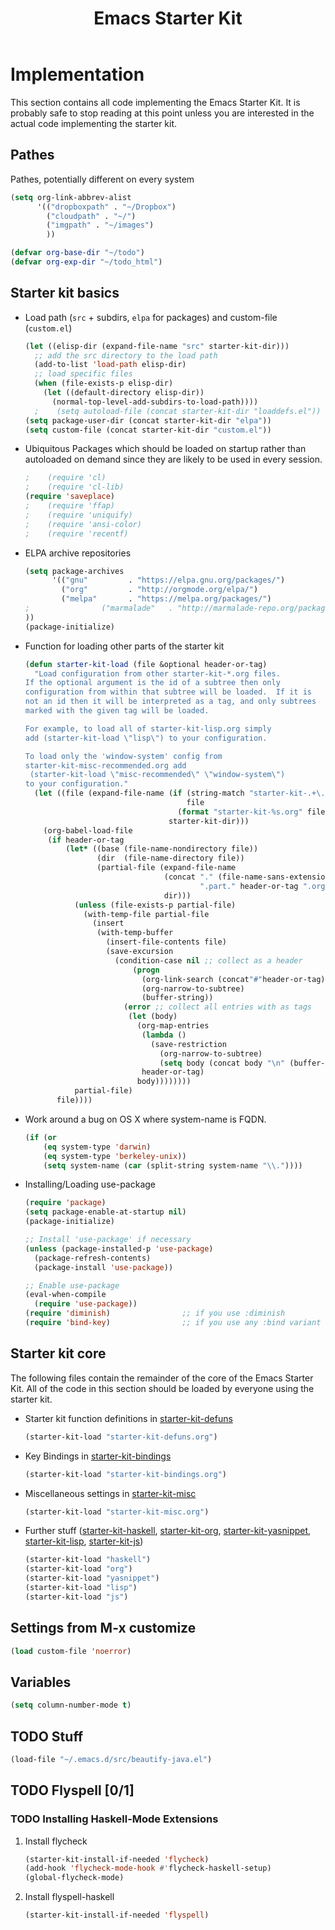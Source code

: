 #+TITLE: Emacs Starter Kit

* Implementation

This section contains all code implementing the Emacs Starter Kit.  It
is probably safe to stop reading at this point unless you are
interested in the actual code implementing the starter kit.

** Pathes
Pathes, potentially different on every system
#+begin_src emacs-lisp
(setq org-link-abbrev-alist
      '(("dropboxpath" . "~/Dropbox")
        ("cloudpath" . "~/")
        ("imgpath" . "~/images")
        ))

(defvar org-base-dir "~/todo")
(defvar org-exp-dir "~/todo_html")
#+end_src

** Starter kit basics
- Load path (=src= + subdirs, =elpa= for packages) and custom-file (=custom.el=)
  #+name: starter-kit-load-paths
  #+begin_src emacs-lisp
    (let ((elisp-dir (expand-file-name "src" starter-kit-dir)))
      ;; add the src directory to the load path
      (add-to-list 'load-path elisp-dir)
      ;; load specific files
      (when (file-exists-p elisp-dir)
        (let ((default-directory elisp-dir))
          (normal-top-level-add-subdirs-to-load-path))))
	  ;    (setq autoload-file (concat starter-kit-dir "loaddefs.el"))
    (setq package-user-dir (concat starter-kit-dir "elpa"))
    (setq custom-file (concat starter-kit-dir "custom.el"))
  #+end_src

- Ubiquitous Packages which should be loaded on startup rather than
  autoloaded on demand since they are likely to be used in every
  session.
  #+name: starter-kit-load-on-startup
  #+begin_src emacs-lisp
  ;    (require 'cl)
  ;    (require 'cl-lib)
  (require 'saveplace)
  ;    (require 'ffap)
  ;    (require 'uniquify)
  ;    (require 'ansi-color)
  ;    (require 'recentf)
  #+end_src

- ELPA archive repositories
  #+begin_src emacs-lisp
        (setq package-archives
              '(("gnu"         . "https://elpa.gnu.org/packages/")
                ("org"         . "http://orgmode.org/elpa/")
                ("melpa"       . "https://melpa.org/packages/")
		;                ("marmalade"   . "http://marmalade-repo.org/packages/")
		))
        (package-initialize)
  #+end_src

- Function for loading other parts of the starter kit
  #+name: starter-kit-load
  #+begin_src emacs-lisp
    (defun starter-kit-load (file &optional header-or-tag)
      "Load configuration from other starter-kit-*.org files.
    If the optional argument is the id of a subtree then only
    configuration from within that subtree will be loaded.  If it is
    not an id then it will be interpreted as a tag, and only subtrees
    marked with the given tag will be loaded.
    
    For example, to load all of starter-kit-lisp.org simply
    add (starter-kit-load \"lisp\") to your configuration.
    
    To load only the 'window-system' config from
    starter-kit-misc-recommended.org add
     (starter-kit-load \"misc-recommended\" \"window-system\")
    to your configuration."
      (let ((file (expand-file-name (if (string-match "starter-kit-.+\.org" file)
                                        file
                                      (format "starter-kit-%s.org" file))
                                    starter-kit-dir)))
        (org-babel-load-file
         (if header-or-tag
             (let* ((base (file-name-nondirectory file))
                    (dir  (file-name-directory file))
                    (partial-file (expand-file-name
                                   (concat "." (file-name-sans-extension base)
                                           ".part." header-or-tag ".org")
                                   dir)))
               (unless (file-exists-p partial-file)
                 (with-temp-file partial-file
                   (insert
                    (with-temp-buffer
                      (insert-file-contents file)
                      (save-excursion
                        (condition-case nil ;; collect as a header
                            (progn
                              (org-link-search (concat"#"header-or-tag))
                              (org-narrow-to-subtree)
                              (buffer-string))
                          (error ;; collect all entries with as tags
                           (let (body)
                             (org-map-entries
                              (lambda ()
                                (save-restriction
                                  (org-narrow-to-subtree)
                                  (setq body (concat body "\n" (buffer-string)))))
                              header-or-tag)
                             body))))))))
               partial-file)
           file))))
  #+end_src

- Work around a bug on OS X where system-name is FQDN.
  #+name: starter-kit-osX-workaround
  #+begin_src emacs-lisp
    (if (or
        (eq system-type 'darwin)
        (eq system-type 'berkeley-unix))
        (setq system-name (car (split-string system-name "\\."))))
  #+end_src

- Installing/Loading use-package
  #+begin_src emacs-lisp
    (require 'package)
    (setq package-enable-at-startup nil)
    (package-initialize)

    ;; Install 'use-package' if necessary
    (unless (package-installed-p 'use-package)
      (package-refresh-contents)
      (package-install 'use-package))

    ;; Enable use-package
    (eval-when-compile
      (require 'use-package))
    (require 'diminish)                ;; if you use :diminish
    (require 'bind-key)                ;; if you use any :bind variant
  #+end_src
** Starter kit core
The following files contain the remainder of the core of the Emacs
Starter Kit.  All of the code in this section should be loaded by
everyone using the starter kit.

- Starter kit function definitions in [[file:starter-kit-defuns.org][starter-kit-defuns]]
  #+begin_src emacs-lisp
  (starter-kit-load "starter-kit-defuns.org")
  #+end_src

- Key Bindings in [[file:starter-kit-bindings.org][starter-kit-bindings]]
  #+begin_src emacs-lisp
  (starter-kit-load "starter-kit-bindings.org")
  #+end_src

- Miscellaneous settings in [[file:starter-kit-misc.org][starter-kit-misc]]
  #+begin_src emacs-lisp
  (starter-kit-load "starter-kit-misc.org")
  #+end_src

- Further stuff ([[file:starter-kit-haskell.org][starter-kit-haskell]], [[file:starter-kit-org.org][starter-kit-org]],
  [[file:starter-kit-yasnippet.org][starter-kit-yasnippet]], [[file:starter-kit-lisp.org][starter-kit-lisp]], [[file:starter-kit-js.org][starter-kit-js]])
  #+begin_src emacs-lisp
  (starter-kit-load "haskell")
  (starter-kit-load "org")
  (starter-kit-load "yasnippet")
  (starter-kit-load "lisp")
  (starter-kit-load "js")
  #+end_src
  
** Settings from M-x customize
#+name: m-x-customize-customizations
#+begin_src emacs-lisp
  (load custom-file 'noerror)
#+end_src

** Variables
#+begin_src emacs-lisp
(setq column-number-mode t)
#+end_src
** TODO Stuff
  #+begin_src emacs-lisp
    (load-file "~/.emacs.d/src/beautify-java.el")
  #+end_src

** TODO Flyspell [0/1]
*** TODO Installing Haskell-Mode Extensions
    :PROPERTIES:
    :tangle:   no
    :END:
**** Install flycheck
 #+begin_src emacs-lisp
   (starter-kit-install-if-needed 'flycheck)
   (add-hook 'flycheck-mode-hook #'flycheck-haskell-setup)
   (global-flycheck-mode)
 #+end_src
**** Install flyspell-haskell
 #+begin_src emacs-lisp
   (starter-kit-install-if-needed 'flyspell)
  
 #+end_src
    
